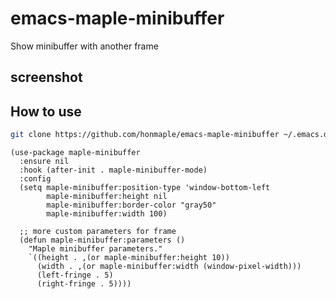 * emacs-maple-minibuffer
  Show minibuffer with another frame

** screenshot
   [[https://github.com/honmaple/emacs-maple-minibuffer/blob/master/screenshot/example.gif]]

** How to use
   #+begin_src bash
   git clone https://github.com/honmaple/emacs-maple-minibuffer ~/.emacs.d/site-lisp/maple-minibuffer
   #+end_src

   #+begin_src elisp
     (use-package maple-minibuffer
       :ensure nil
       :hook (after-init . maple-minibuffer-mode)
       :config
       (setq maple-minibuffer:position-type 'window-bottom-left
             maple-minibuffer:height nil
             maple-minibuffer:border-color "gray50"
             maple-minibuffer:width 100)

       ;; more custom parameters for frame
       (defun maple-minibuffer:parameters ()
         "Maple minibuffer parameters."
         `((height . ,(or maple-minibuffer:height 10))
           (width . ,(or maple-minibuffer:width (window-pixel-width)))
           (left-fringe . 5)
           (right-fringe . 5))))
   #+end_src
   
